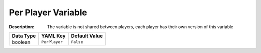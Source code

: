 .. _#/properties/Environment/properties/Variables/items/properties/PerPlayer:

.. #/properties/Environment/properties/Variables/items/properties/PerPlayer

Per Player Variable
===================

:Description: The variable is not shared between players, each player has their own version of this variable

.. list-table::

   * - **Data Type**
     - **YAML Key**
     - **Default Value**
   * - boolean
     - ``PerPlayer``
     - ``False``


